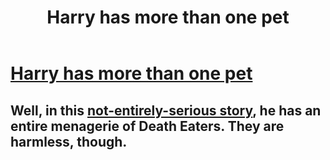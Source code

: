 #+TITLE: Harry has more than one pet

* [[/r/HPSlashFic/comments/jhkckc/harry_has_more_than_one_pet/][Harry has more than one pet]]
:PROPERTIES:
:Author: NobodyzHuman
:Score: 4
:DateUnix: 1603586973.0
:DateShort: 2020-Oct-25
:FlairText: Request
:END:

** Well, in this [[https://www.fanfiction.net/s/3464833/1/Harry-Potter-and-the-Marauder-s-Blessing][not-entirely-serious story]], he has an entire menagerie of Death Eaters. They are harmless, though.
:PROPERTIES:
:Author: PuzzleheadedPool1
:Score: 1
:DateUnix: 1603636410.0
:DateShort: 2020-Oct-25
:END:
